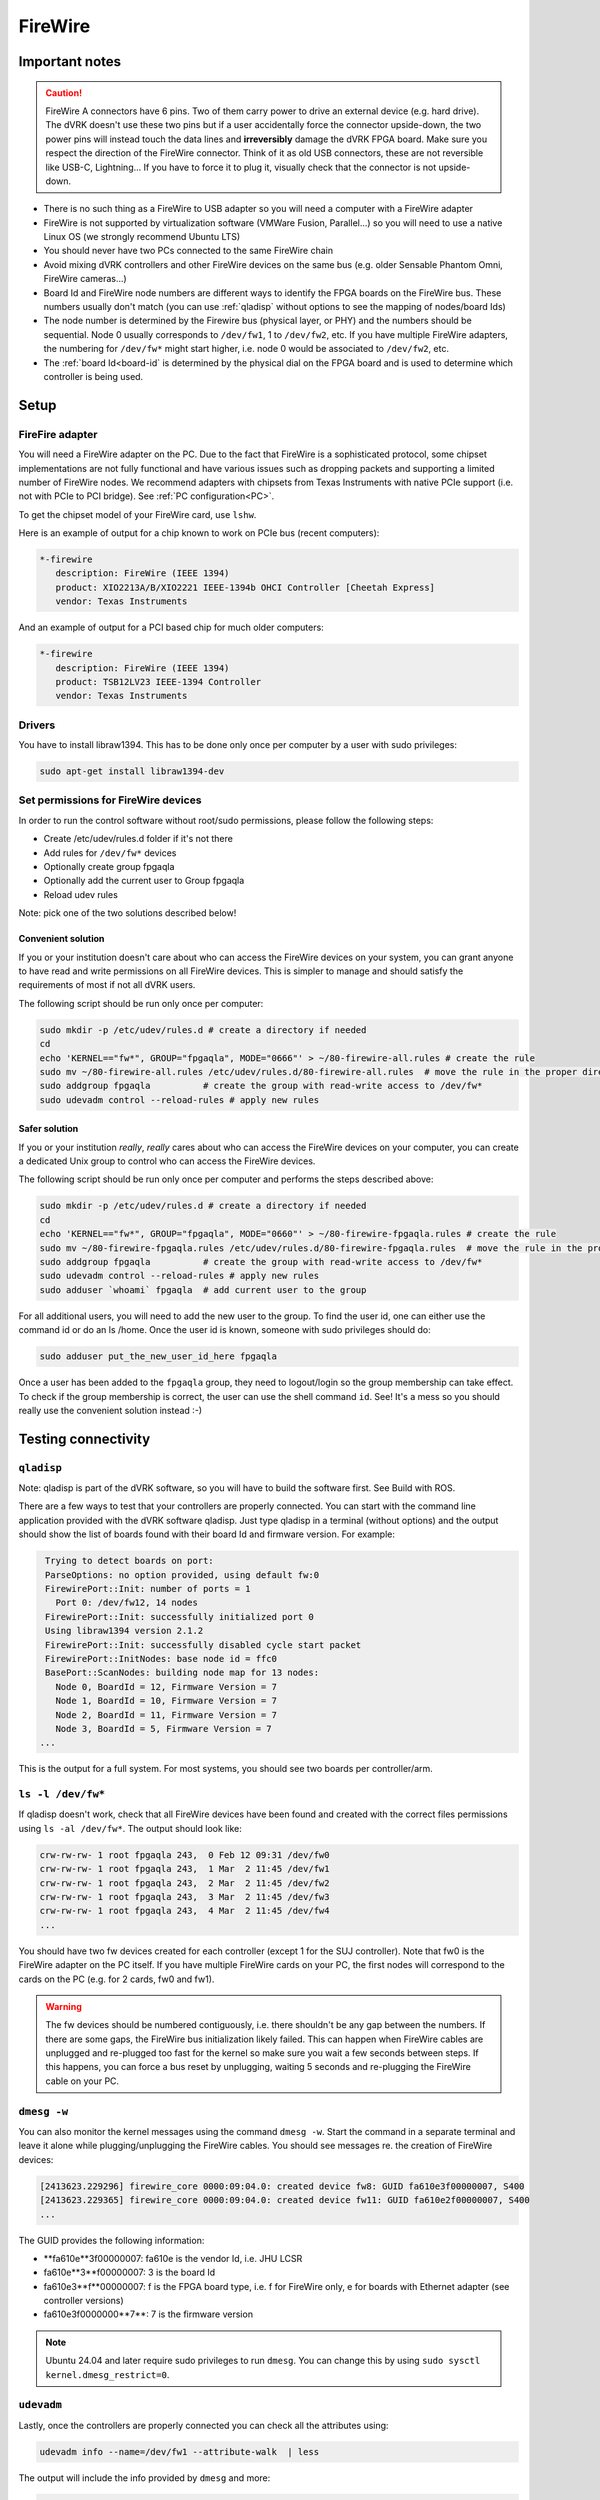 ********
FireWire
********

Important notes
###############

.. caution::

    FireWire A connectors have 6 pins. Two of them carry power to
    drive an external device (e.g. hard drive). The dVRK doesn't use
    these two pins but if a user accidentally force the connector
    upside-down, the two power pins will instead touch the data lines
    and **irreversibly** damage the dVRK FPGA board. Make sure you
    respect the direction of the FireWire connector. Think of it as
    old USB connectors, these are not reversible like USB-C,
    Lightning...  If you have to force it to plug it, visually check
    that the connector is not upside-down.


* There is no such thing as a FireWire to USB adapter so you will need
  a computer with a FireWire adapter
* FireWire is not supported by virtualization software (VMWare Fusion,
  Parallel...) so you will need to use a native Linux OS (we strongly
  recommend Ubuntu LTS)
* You should never have two PCs connected to the same FireWire chain
* Avoid mixing dVRK controllers and other FireWire devices on the same
  bus (e.g. older Sensable Phantom Omni, FireWire cameras...)
* Board Id and FireWire node numbers are different ways to identify
  the FPGA boards on the FireWire bus. These numbers usually don't
  match (you can use :ref:`qladisp` without options to see the mapping
  of nodes/board Ids)
* The node number is determined by the Firewire bus (physical layer,
  or PHY) and the numbers should be sequential. Node 0 usually
  corresponds to ``/dev/fw1``, 1 to ``/dev/fw2``, etc. If you have
  multiple FireWire adapters, the numbering for ``/dev/fw*`` might
  start higher, i.e. node 0 would be associated to ``/dev/fw2``, etc.
* The :ref:`board Id<board-id` is determined by the physical dial on
  the FPGA board and is used to determine which controller is being
  used.

Setup
#####

FireFire adapter
****************

You will need a FireWire adapter on the PC. Due to the fact that
FireWire is a sophisticated protocol, some chipset implementations are
not fully functional and have various issues such as dropping packets
and supporting a limited number of FireWire nodes. We recommend
adapters with chipsets from Texas Instruments with native PCIe support
(i.e. not with PCIe to PCI bridge).  See :ref:`PC configuration<PC>`.

To get the chipset model of your FireWire card, use ``lshw``.

Here is an example of output for a chip known to work on PCIe bus (recent computers):

.. code-block::

   *-firewire
      description: FireWire (IEEE 1394)
      product: XIO2213A/B/XIO2221 IEEE-1394b OHCI Controller [Cheetah Express]
      vendor: Texas Instruments

And an example of output for a PCI based chip for much older computers:

.. code-block::

   *-firewire
      description: FireWire (IEEE 1394)
      product: TSB12LV23 IEEE-1394 Controller
      vendor: Texas Instruments

Drivers
*******

You have to install libraw1394. This has to be done only once per computer by a user with sudo privileges:

.. code-block:: bash

   sudo apt-get install libraw1394-dev


Set permissions for FireWire devices
************************************

In order to run the control software without root/sudo permissions, please follow the following steps:

* Create /etc/udev/rules.d folder if it's not there
* Add rules for ``/dev/fw*`` devices
* Optionally create group fpgaqla
* Optionally add the current user to Group fpgaqla
* Reload udev rules

Note: pick one of the two solutions described below!

Convenient solution
===================

If you or your institution doesn't care about who can access the
FireWire devices on your system, you can grant anyone to have read and
write permissions on all FireWire devices. This is simpler to manage
and should satisfy the requirements of most if not all dVRK users.

The following script should be run only once per computer:

.. code-block:: bash

   sudo mkdir -p /etc/udev/rules.d # create a directory if needed
   cd
   echo 'KERNEL=="fw*", GROUP="fpgaqla", MODE="0666"' > ~/80-firewire-all.rules # create the rule
   sudo mv ~/80-firewire-all.rules /etc/udev/rules.d/80-firewire-all.rules  # move the rule in the proper directory
   sudo addgroup fpgaqla          # create the group with read-write access to /dev/fw*
   sudo udevadm control --reload-rules # apply new rules

Safer solution
==============

If you or your institution *really*, *really* cares about who can access
the FireWire devices on your computer, you can create a dedicated Unix
group to control who can access the FireWire devices.

The following script should be run only once per computer and performs
the steps described above:

.. code-block::

   sudo mkdir -p /etc/udev/rules.d # create a directory if needed
   cd
   echo 'KERNEL=="fw*", GROUP="fpgaqla", MODE="0660"' > ~/80-firewire-fpgaqla.rules # create the rule
   sudo mv ~/80-firewire-fpgaqla.rules /etc/udev/rules.d/80-firewire-fpgaqla.rules  # move the rule in the proper directory
   sudo addgroup fpgaqla          # create the group with read-write access to /dev/fw*
   sudo udevadm control --reload-rules # apply new rules
   sudo adduser `whoami` fpgaqla  # add current user to the group

For all additional users, you will need to add the new user to the
group. To find the user id, one can either use the command id or do an
ls /home. Once the user id is known, someone with sudo privileges
should do:

.. code-block::

   sudo adduser put_the_new_user_id_here fpgaqla

Once a user has been added to the ``fpgaqla`` group, they need to
logout/login so the group membership can take effect. To check if the
group membership is correct, the user can use the shell
command ``id``. See! It's a mess so you should really use the convenient
solution instead :-)


Testing connectivity
####################

.. _qladisp:

``qladisp``
***********

Note: qladisp is part of the dVRK software, so you will have to build
the software first. See Build with ROS.

There are a few ways to test that your controllers are properly
connected. You can start with the command line application provided
with the dVRK software qladisp. Just type qladisp in a terminal
(without options) and the output should show the list of boards found
with their board Id and firmware version. For example:

.. code-block::

   Trying to detect boards on port:
   ParseOptions: no option provided, using default fw:0
   FirewirePort::Init: number of ports = 1
     Port 0: /dev/fw12, 14 nodes
   FirewirePort::Init: successfully initialized port 0
   Using libraw1394 version 2.1.2
   FirewirePort::Init: successfully disabled cycle start packet
   FirewirePort::InitNodes: base node id = ffc0
   BasePort::ScanNodes: building node map for 13 nodes:
     Node 0, BoardId = 12, Firmware Version = 7
     Node 1, BoardId = 10, Firmware Version = 7
     Node 2, BoardId = 11, Firmware Version = 7
     Node 3, BoardId = 5, Firmware Version = 7
  ...

This is the output for a full system. For most systems, you should see
two boards per controller/arm.

``ls -l /dev/fw*``
******************

If qladisp doesn't work, check that all FireWire devices have been
found and created with the correct files permissions using ``ls -al
/dev/fw*``. The output should look like:

.. code-block::

   crw-rw-rw- 1 root fpgaqla 243,  0 Feb 12 09:31 /dev/fw0
   crw-rw-rw- 1 root fpgaqla 243,  1 Mar  2 11:45 /dev/fw1
   crw-rw-rw- 1 root fpgaqla 243,  2 Mar  2 11:45 /dev/fw2
   crw-rw-rw- 1 root fpgaqla 243,  3 Mar  2 11:45 /dev/fw3
   crw-rw-rw- 1 root fpgaqla 243,  4 Mar  2 11:45 /dev/fw4
   ...

You should have two fw devices created for each controller (except 1
for the SUJ controller). Note that fw0 is the FireWire adapter on the
PC itself. If you have multiple FireWire cards on your PC, the first
nodes will correspond to the cards on the PC (e.g. for 2 cards, fw0
and fw1).

.. warning::

   The fw devices should be numbered contiguously, i.e. there
   shouldn't be any gap between the numbers. If there are some gaps,
   the FireWire bus initialization likely failed. This can happen when
   FireWire cables are unplugged and re-plugged too fast for the
   kernel so make sure you wait a few seconds between steps. If this
   happens, you can force a bus reset by unplugging, waiting 5 seconds
   and re-plugging the FireWire cable on your PC.

.. _dmesg:

``dmesg -w``
************

You can also monitor the kernel messages using the command ``dmesg
-w``. Start the command in a separate terminal and leave it alone
while plugging/unplugging the FireWire cables. You should see messages
re. the creation of FireWire devices:

.. code-block::

   [2413623.229296] firewire_core 0000:09:04.0: created device fw8: GUID fa610e3f00000007, S400
   [2413623.229365] firewire_core 0000:09:04.0: created device fw11: GUID fa610e2f00000007, S400
   ...

The GUID provides the following information:

* **fa610e**3f00000007: fa610e is the vendor Id, i.e. JHU LCSR
* fa610e**3**f00000007: 3 is the board Id
* fa610e3**f**00000007: f is the FPGA board type, i.e. f for FireWire
  only, e for boards with Ethernet adapter (see controller versions)
* fa610e3f0000000**7**: 7 is the firmware version

.. note::

   Ubuntu 24.04 and later require sudo privileges to run ``dmesg``.
   You can change this by using ``sudo sysctl
   kernel.dmesg_restrict=0``.

``udevadm``
***********

Lastly, once the controllers are properly connected you can check all
the attributes using:

.. code-block:: bash

   udevadm info --name=/dev/fw1 --attribute-walk  | less

The output will include the info provided by ``dmesg`` and more:

.. code-block::
   
   looking at device '/devices/pci0000:00/0000:00:1c.4/0000:03:00.0/0000:04:00.0/fw1':
    KERNEL=="fw1"
    SUBSYSTEM=="firewire"
    DRIVER==""
    ATTR{guid}=="0xfa610e6f00000007"
    ATTR{is_local}=="0"
    ATTR{model}=="0x000001"
    ATTR{model_name}=="FPGA1/QLA"
    ATTR{units}==""
    ATTR{vendor}=="0xfa610e"
    ATTR{vendor_name}=="JHU LCSR"

The above indicates that fw1 has FPGA V1.x (no Ethernet). For FPGA
V2.x (Ethernet), the model will be 2 and the model_name will be
"FPGA2/QLA".
